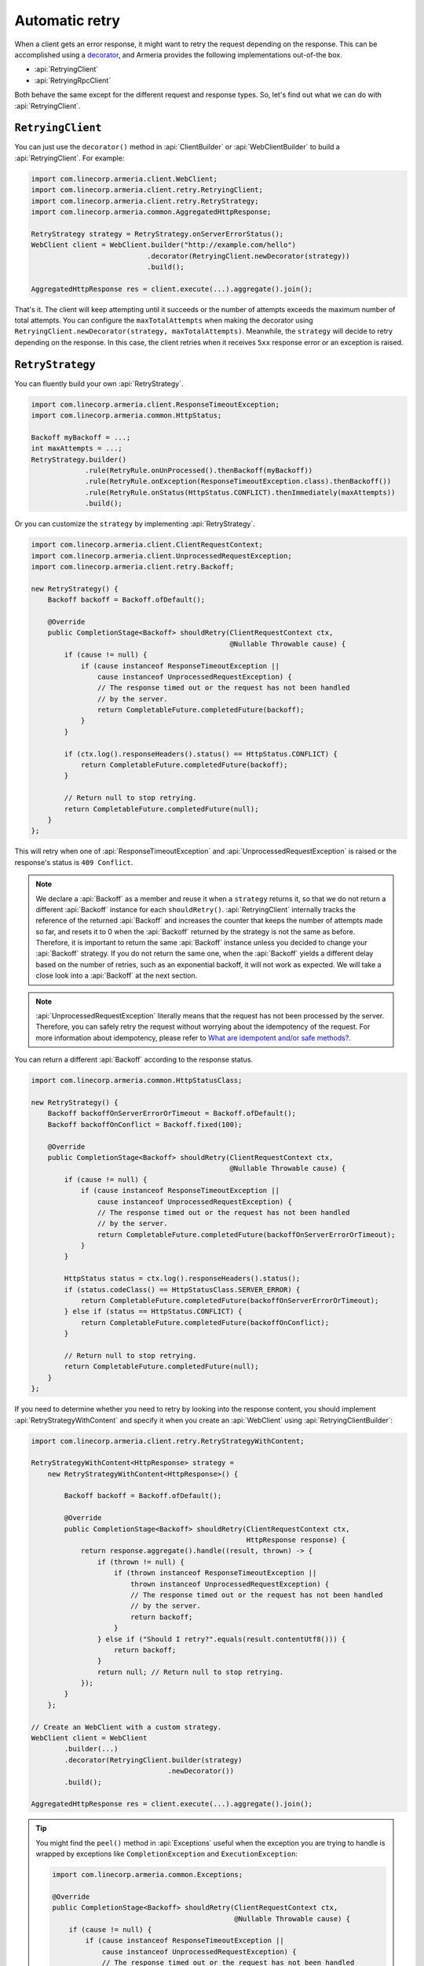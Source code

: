 .. _What are idempotent and/or safe methods?: http://restcookbook.com/HTTP%20Methods/idempotency/
.. _decorator: client-decorator.html

.. _client-retry:

Automatic retry
===============

When a client gets an error response, it might want to retry the request depending on the response.
This can be accomplished using a decorator_, and Armeria provides the following implementations out-of-the box.

- :api:`RetryingClient`
- :api:`RetryingRpcClient`

Both behave the same except for the different request and response types.
So, let's find out what we can do with :api:`RetryingClient`.

``RetryingClient``
------------------

You can just use the ``decorator()`` method in :api:`ClientBuilder` or :api:`WebClientBuilder` to build a
:api:`RetryingClient`. For example:

.. code-block:: java

    import com.linecorp.armeria.client.WebClient;
    import com.linecorp.armeria.client.retry.RetryingClient;
    import com.linecorp.armeria.client.retry.RetryStrategy;
    import com.linecorp.armeria.common.AggregatedHttpResponse;

    RetryStrategy strategy = RetryStrategy.onServerErrorStatus();
    WebClient client = WebClient.builder("http://example.com/hello")
                                .decorator(RetryingClient.newDecorator(strategy))
                                .build();

    AggregatedHttpResponse res = client.execute(...).aggregate().join();

That's it. The client will keep attempting until it succeeds or the number of attempts exceeds the maximum
number of total attempts. You can configure the ``maxTotalAttempts`` when making the decorator using
``RetryingClient.newDecorator(strategy, maxTotalAttempts)``. Meanwhile, the ``strategy`` will decide to
retry depending on the response. In this case, the client retries when it receives ``5xx`` response error or
an exception is raised.

.. _retry-strategy:

``RetryStrategy``
-----------------

You can fluently build your own :api:`RetryStrategy`.

.. code-block:: java

.. code-block:: java

    import com.linecorp.armeria.client.ResponseTimeoutException;
    import com.linecorp.armeria.common.HttpStatus;

    Backoff myBackoff = ...;
    int maxAttempts = ...;
    RetryStrategy.builder()
                 .rule(RetryRule.onUnProcessed().thenBackoff(myBackoff))
                 .rule(RetryRule.onException(ResponseTimeoutException.class).thenBackoff())
                 .rule(RetryRule.onStatus(HttpStatus.CONFLICT).thenImmediately(maxAttempts))
                 .build();

Or you can customize the ``strategy`` by implementing :api:`RetryStrategy`.

.. code-block:: java

    import com.linecorp.armeria.client.ClientRequestContext;
    import com.linecorp.armeria.client.UnprocessedRequestException;
    import com.linecorp.armeria.client.retry.Backoff;

    new RetryStrategy() {
        Backoff backoff = Backoff.ofDefault();

        @Override
        public CompletionStage<Backoff> shouldRetry(ClientRequestContext ctx,
                                                    @Nullable Throwable cause) {
            if (cause != null) {
                if (cause instanceof ResponseTimeoutException ||
                    cause instanceof UnprocessedRequestException) {
                    // The response timed out or the request has not been handled
                    // by the server.
                    return CompletableFuture.completedFuture(backoff);
                }
            }

            if (ctx.log().responseHeaders().status() == HttpStatus.CONFLICT) {
                return CompletableFuture.completedFuture(backoff);
            }

            // Return null to stop retrying.
            return CompletableFuture.completedFuture(null);
        }
    };

This will retry when one of :api:`ResponseTimeoutException` and :api:`UnprocessedRequestException` is raised or
the response's status is ``409 Conflict``.

.. note::

    We declare a :api:`Backoff` as a member and reuse it when a ``strategy`` returns it, so that we do not
    return a different :api:`Backoff` instance for each ``shouldRetry()``. :api:`RetryingClient`
    internally tracks the reference of the returned :api:`Backoff` and increases the counter that keeps
    the number of attempts made so far, and resets it to 0 when the :api:`Backoff` returned by the strategy
    is not the same as before. Therefore, it is important to return the same :api:`Backoff` instance unless
    you decided to change your :api:`Backoff` strategy. If you do not return the same one, when the
    :api:`Backoff` yields a different delay based on the number of retries, such as an exponential backoff,
    it will not work as expected. We will take a close look into a :api:`Backoff` at the next section.

.. note::

    :api:`UnprocessedRequestException` literally means that the request has not been processed by the server.
    Therefore, you can safely retry the request without worrying about the idempotency of the request.
    For more information about idempotency, please refer to `What are idempotent and/or safe methods?`_.

You can return a different :api:`Backoff` according to the response status.

.. code-block:: java

    import com.linecorp.armeria.common.HttpStatusClass;

    new RetryStrategy() {
        Backoff backoffOnServerErrorOrTimeout = Backoff.ofDefault();
        Backoff backoffOnConflict = Backoff.fixed(100);

        @Override
        public CompletionStage<Backoff> shouldRetry(ClientRequestContext ctx,
                                                    @Nullable Throwable cause) {
            if (cause != null) {
                if (cause instanceof ResponseTimeoutException ||
                    cause instanceof UnprocessedRequestException) {
                    // The response timed out or the request has not been handled
                    // by the server.
                    return CompletableFuture.completedFuture(backoffOnServerErrorOrTimeout);
                }
            }

            HttpStatus status = ctx.log().responseHeaders().status();
            if (status.codeClass() == HttpStatusClass.SERVER_ERROR) {
                return CompletableFuture.completedFuture(backoffOnServerErrorOrTimeout);
            } else if (status == HttpStatus.CONFLICT) {
                return CompletableFuture.completedFuture(backoffOnConflict);
            }

            // Return null to stop retrying.
            return CompletableFuture.completedFuture(null);
        }
    };

If you need to determine whether you need to retry by looking into the response content, you should implement
:api:`RetryStrategyWithContent` and specify it when you create an :api:`WebClient`
using :api:`RetryingClientBuilder`:

.. code-block:: java

    import com.linecorp.armeria.client.retry.RetryStrategyWithContent;

    RetryStrategyWithContent<HttpResponse> strategy =
        new RetryStrategyWithContent<HttpResponse>() {

            Backoff backoff = Backoff.ofDefault();

            @Override
            public CompletionStage<Backoff> shouldRetry(ClientRequestContext ctx,
                                                        HttpResponse response) {
                return response.aggregate().handle((result, thrown) -> {
                    if (thrown != null) {
                        if (thrown instanceof ResponseTimeoutException ||
                            thrown instanceof UnprocessedRequestException) {
                            // The response timed out or the request has not been handled
                            // by the server.
                            return backoff;
                        }
                    } else if ("Should I retry?".equals(result.contentUtf8())) {
                        return backoff;
                    }
                    return null; // Return null to stop retrying.
                });
            }
        };

    // Create an WebClient with a custom strategy.
    WebClient client = WebClient
            .builder(...)
            .decorator(RetryingClient.builder(strategy)
                                     .newDecorator())
            .build();

    AggregatedHttpResponse res = client.execute(...).aggregate().join();

.. tip::

    You might find the ``peel()`` method in :api:`Exceptions` useful when the exception you are trying to
    handle is wrapped by exceptions like ``CompletionException`` and ``ExecutionException``:

    .. code-block:: java

        import com.linecorp.armeria.common.Exceptions;

        @Override
        public CompletionStage<Backoff> shouldRetry(ClientRequestContext ctx,
                                                    @Nullable Throwable cause) {
            if (cause != null) {
                if (cause instanceof ResponseTimeoutException ||
                    cause instanceof UnprocessedRequestException) {
                    // The response timed out or the request has not been handled
                    // by the server.
                    return CompletableFuture.completedFuture(backoff);
                }

                Throwable peeled = Exceptions.peel(cause);
                if (peeled instanceof MyException) { ... }
            }
            ...
        }

``Backoff``
-----------

You can use a :api:`Backoff` to determine the delay between attempts. Armeria provides :api:`Backoff`
implementations which produce the following delays out of the box:

- Fixed delay, created with ``Backoff.fixed()``
- Random delay, created with ``Backoff.random()``
- Exponential delay which is multiplied on each attempt, created with ``Backoff.exponential()``

Armeria provides ``Backoff.ofDefault()`` that you might use by default. It is exactly the same as:

.. code-block:: java

    Backoff.exponential(200   /* minDelayMillis */,
                        10000 /* maxDelayMillis */,
                        2.0   /* multiplier     */)
           .withJitter(0.2 /* jitterRate */);

The delay starts from ``minDelayMillis`` until it reaches ``maxDelayMillis`` multiplying by multiplier every
retry. Please note that the ``.withJitter()`` will add jitter value to the calculated delay.

For more information, please refer to the API documentation of the :api:`com.linecorp.armeria.client.retry`
package.

``maxTotalAttempts`` vs per-Backoff ``maxAttempts``
---------------------------------------------------

If you create a :api:`Backoff` using ``.withMaxAttempts(maxAttempts)`` in a :api:`RetryStrategy`,
the :api:`RetryingClient` which uses the :api:`RetryStrategy` will stop retrying when the number of
attempts passed ``maxAttempts``. However, if you have more than one :api:`Backoff` and return one after
the other continuously, it will keep retrying over and over again because the counter that
:api:`RetryingClient` internally tracks is initialized every time the different :api:`Backoff` is
returned. To limit the number of attempts in a whole retry session, :api:`RetryingClient` limits
the maximum number of total attempts to 10 by default. You can change this value by specifying
``maxTotalAttempts`` when you build a :api:`RetryingClient`:

.. code-block:: java

    RetryingClient.newDecorator(strategy, maxTotalAttempts);

Or, you can override the default value of 10 using the JVM system property
``-Dcom.linecorp.armeria.defaultMaxTotalAttempts=<integer>``.

Note that when a :api:`RetryingClient` stops due to the attempts limit, the client will get the last received
:api:`Response` from the server.

Per-attempt timeout
-------------------

:api:`ResponseTimeoutException` can occur in two different situations while retrying. First, it occurs
when the time of whole retry session has passed the time previously configured using:

.. code-block:: java

    ClientBuilder.responseTimeoutMillis(millis);
    // or..
    ClientRequestContext.setResponseTimeoutAfterMillis(millis);

You cannot retry on this :api:`ResponseTimeoutException`.
Second, it occurs when the time of individual attempt in retry has passed the time which is per-attempt timeout.
You can configure it when you create the decorator:

.. code-block:: java

    RetryingClient.newDecorator(strategy, maxTotalAttempts,
                                responseTimeoutMillisForEachAttempt);

You can retry on this :api:`ResponseTimeoutException`.

For example, when making a retrying request to an unresponsive service
with ``responseTimeoutMillis = 10,000``, ``responseTimeoutMillisForEachAttempt = 3,000`` and disabled
:api:`Backoff`, the first three attempts will be timed out by the per-attempt timeout (3,000ms).
The 4th one will be aborted after 1,000ms since the request session has reached at 10,000ms before
it is timed out by the per-attempt timeout.

.. uml::

    @startditaa(--no-separation, --no-shadows, scale=0.95)
    0ms         3,000ms     6,000ms     9,000ms
    |           |           |           |
    +-----------+-----------+-----------+----+
    | Attempt 1 | Attempt 2 | Attempt 3 | A4 |
    +-----------+-----------+-----------+----+
                                             |
                                           10,000ms (ResponseTimeoutException)
    @endditaa

In the example above, every attempt is made before it is timed out because the :api:`Backoff` is disabled.
However, what if a :api:`Backoff` is enabled and the moment of trying next attempt is after the point of
:api:`ResponseTimeoutException`? In such a case, the :api:`RetryingClient` does not schedule for the
next attempt, but finishes the retry session immediately with the last received :api:`Response`.
Consider the following example:

.. uml::

    @startditaa(--no-separation, --no-shadows, scale=0.95)
    0ms         3,000ms     6,000ms     9,000ms     12,000ms
    |           |           |           |           |
    +-----------+-----------+-----------+-----------+-----------------------+
    | Attempt 1 |           | Attempt 2 |           | Attempt 3 is not made |
    +-----------+-----------+-----------+----+------+-----------------------+
                                        |    |
                                        | 10,000ms (retry session deadline)
                                        |
                                    stops retrying at this point
    @endditaa

Unlike the example above, the :api:`Backoff` is enabled and it makes the :api:`RetryingClient` perform
retries with 3-second delay. When the second attempt is finished at 9,000ms, the next attempt will be
at 12,000ms exceeding the response timeout of 10,000ms.
The :api:`RetryingClient`, at this point, stops retrying and finished the retry session with the last
received :api:`Response`, retrieved at 9,000ms from the attempt 2.

.. _retry-with-logging:

``RetryingClient`` with logging
-------------------------------

You can use :api:`RetryingClient` with :api:`LoggingClient` to log. If you want to log all of the
requests and responses, decorate :api:`LoggingClient` with :api:`RetryingClient`. That is:

.. code-block:: java

    RetryStrategy strategy = RetryStrategy.onServerErrorStatus();
    WebClient client = WebClient.builder(...)
                                .decorator(LoggingClient.newDecorator())
                                .decorator(RetryingClient.newDecorator(strategy))
                                .build();

This will produce following logs when there are three attempts:

.. code-block:: java

    Request: {startTime=..., length=..., duration=..., scheme=..., host=..., headers=[...]
    Response: {startTime=..., length=..., duration=..., headers=[:status=500, ...]
    Request: {startTime=..., ..., headers=[..., armeria-retry-count=1, ...]
    Response: {startTime=..., length=..., duration=..., headers=[:status=500, ...]
    Request: {startTime=..., ..., headers=[..., armeria-retry-count=2, ...]
    Response: {startTime=..., length=..., duration=..., headers=[:status=200, ...]

.. note::

    Did you notice that the ``armeria-retry-count`` header is inserted from the second request?
    :api:`RetryingClient` inserts it to indicate the retry count of a request.
    The server might use this value to reject excessive retries, etc.

If you want to log the first request and the last response, no matter if it's successful or not,
do the reverse:

.. code-block:: java

    import com.linecorp.armeria.client.logging.LoggingClient;

    RetryStrategy strategy = RetryStrategy.onServerErrorStatus();
    // Note the order of decoration.
    WebClient client = WebClient.builder(...)
                                .decorator(RetryingClient.newDecorator(strategy))
                                .decorator(LoggingClient.newDecorator())
                                .build();

This will produce single request and response log pair and the total number of attempts only, regardless
how many attempts are made:

.. code-block:: java

    Request: {startTime=..., length=..., duration=..., scheme=..., host=..., headers=[...]
    Response: {startTime=..., length=..., headers=[:status=200, ...]}, {totalAttempts=3}

.. note::

    Please refer to :ref:`nested-log`, if you are curious about how this works internally.

``RetryingClient`` with circuit breaker
---------------------------------------

You might want to use :ref:`client-circuit-breaker` with :api:`RetryingClient` using decorator_:

.. code-block:: java

    import com.linecorp.armeria.client.circuitbreaker.CircuitBreakerStrategy;
    import com.linecorp.armeria.client.circuitbreaker.CircuitBreakerClientBuilder;

    CircuitBreakerStrategy cbStrategy = CircuitBreakerStrategy.onServerErrorStatus();
    RetryStrategy myRetryStrategy = new RetryStrategy() { ... };

    WebClient client = WebClient.builder(...)
                                .decorator(CircuitBreakerClient.builder(cbStrategy)
                                                               .newDecorator())
                                .decorator(RetryingClient.builder(myRetryStrategy)
                                                         .newDecorator())
                                .build();

    AggregatedHttpResponse res = client.execute(...).aggregate().join();

This decorates :api:`CircuitBreakerClient` with :api:`RetryingClient` so that the :api:`CircuitBreaker`
judges every request and retried request as successful or failed. If the failure rate exceeds a certain
threshold, it raises a :api:`FailFastException`. When using both clients, you need to write a custom
:api:`RetryStrategy` to handle this exception so that the :api:`RetryingClient` does not attempt
a retry unnecessarily when the circuit is open, e.g.

.. code-block:: java

    import com.linecorp.armeria.client.circuitbreaker.FailFastException;

    new RetryStrategy() {
        Backoff backoff = Backoff.ofDefault();

        @Override
        public CompletionStage<Backoff> shouldRetry(ClientRequestContext ctx,
                                                    @Nullable Throwable cause) {
            if (cause != null) {
                if (cause instanceof FailFastException) {
                    // The circuit is already open so returns null to stop retrying.
                    return CompletableFuture.completedFuture(null);
                }

                if (cause instanceof ResponseTimeoutException ||
                    cause instanceof UnprocessedRequestException) {
                    // The response timed out or the request has not been handled
                    // by the server.
                    return CompletableFuture.completedFuture(backoff);
                }
            }
            ... // Implement the rest of your own strategy.
        }
    };

.. note::

    You may want to allow retrying even on :api:`FailFastException` when your endpoint is configured with
    client-side load balancing because the next attempt might be sent to the next available endpoint.
    See :ref:`client-service-discovery` for more information about client-side load balancing.

See also
--------

- :ref:`advanced-structured-logging`
